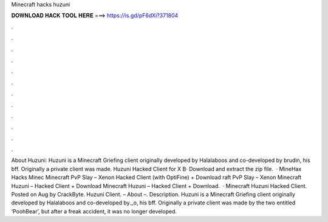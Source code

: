 Minecraft hacks huzuni

𝐃𝐎𝐖𝐍𝐋𝐎𝐀𝐃 𝐇𝐀𝐂𝐊 𝐓𝐎𝐎𝐋 𝐇𝐄𝐑𝐄 ===> https://is.gd/pF6dXi?371804

.

.

.

.

.

.

.

.

.

.

.

.

About Huzuni: Huzuni is a Minecraft Griefing client originally developed by Halalaboos and co-developed by brudin, his bff. Originally a private client was made. Huzuni Hacked Client for X В· Download and extract the zip file.  · MineHax Hacks Minec Minecraft PvP Slay – Xenon Hacked Client (with OptiFine) + Download raft PvP Slay – Xenon Minecraft Huzuni – Hacked Client + Download Minecraft Huzuni – Hacked Client + Download.  · Minecraft Huzuni Hacked Client. Posted on Aug by CrackByte. Huzuni Client. – About –. Description. Huzuni is a Minecraft Griefing client originally developed by Halalaboos and co-developed by._o, his bff. Originally a private client was made by the two entitled ‘PoohBear’, but after a freak accident, it was no longer developed.